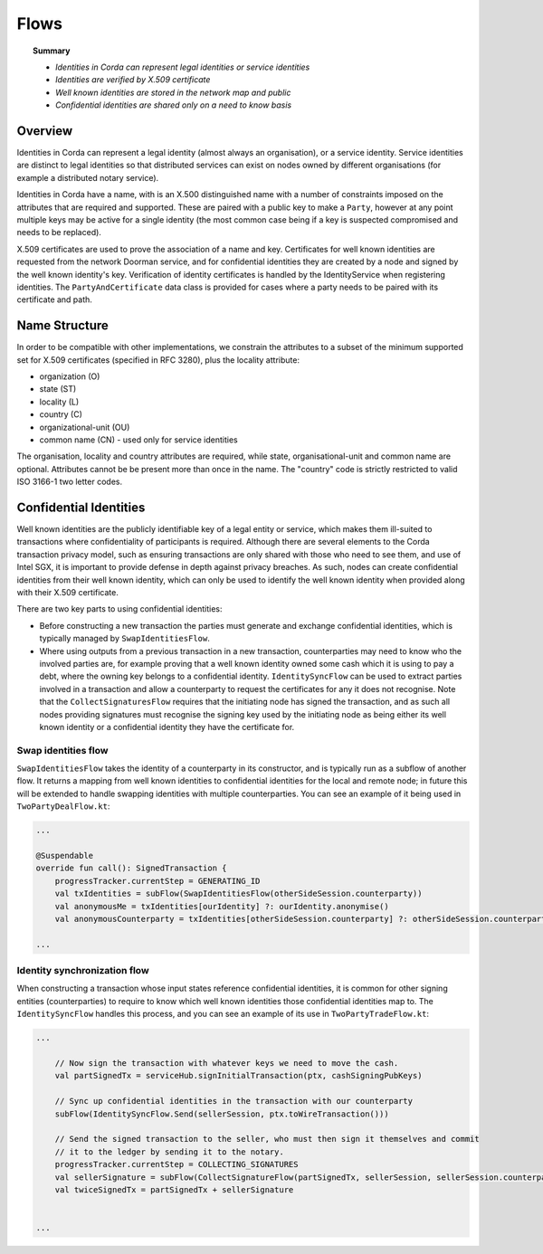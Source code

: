 Flows
=====

.. topic:: Summary

   * *Identities in Corda can represent legal identities or service identities*
   * *Identities are verified by X.509 certificate*
   * *Well known identities are stored in the network map and public*
   * *Confidential identities are shared only on a need to know basis*

Overview
--------

Identities in Corda can represent a legal identity (almost always an organisation), or a service identity. Service
identities are distinct to legal identities so that distributed services can exist on nodes owned by different
organisations (for example a distributed notary service).

Identities in Corda have a name, with is an X.500 distinguished name with a number of constraints imposed on the
attributes that are required and supported. These are paired with a public key to make a ``Party``, however at any
point multiple keys may be active for a single identity (the most common case being if a key is suspected compromised
and needs to be replaced).

X.509 certificates are used to prove the association of a name and key. Certificates for well known identities are
requested from the network Doorman service, and for confidential identities they are created by a node and signed by the
well known identity's key. Verification of identity certificates is handled by the IdentityService when registering
identities. The ``PartyAndCertificate`` data class is provided for cases where a party needs to be paired with its
certificate and path.

Name Structure
--------------

In order to be compatible with other implementations, we constrain the attributes to a subset of the minimum supported
set for X.509 certificates (specified in RFC 3280), plus the locality attribute:

* organization (O)
* state (ST)
* locality (L)
* country (C)
* organizational-unit (OU)
* common name (CN) - used only for service identities

The organisation, locality and country attributes are required, while state, organisational-unit and common name are
optional. Attributes cannot be be present more than once in the name. The "country" code is strictly restricted to valid
ISO 3166-1 two letter codes.

Confidential Identities
-----------------------

Well known identities are the publicly identifiable key of a legal entity or service, which makes them ill-suited
to transactions where confidentiality of participants is required. Although there are several elements to the Corda
transaction privacy model, such as ensuring transactions are only shared with those who need to see them, and use of
Intel SGX, it is important to provide defense in depth against privacy breaches. As such, nodes can create confidential
identities from their well known identity, which can only be used to identify the well known identity when provided along
with their X.509 certificate.

There are two key parts to using confidential identities:

* Before constructing a new transaction the parties must generate and exchange confidential identities, which is typically
  managed by ``SwapIdentitiesFlow``.
* Where using outputs from a previous transaction in a new transaction, counterparties may need to know who the involved
  parties are, for example proving that a well known identity owned some cash which it is using to pay a debt, where
  the owning key belongs to a confidential identity. ``IdentitySyncFlow`` can be used to extract parties involved in a
  transaction and allow a counterparty to request the certificates for any it does not recognise. Note that the
  ``CollectSignaturesFlow`` requires that the initiating node has signed the transaction, and as such all nodes providing
  signatures must recognise the signing key used by the initiating node as being either its well known identity or a
  confidential identity they have the certificate for.

Swap identities flow
~~~~~~~~~~~~~~~~~~~~

``SwapIdentitiesFlow`` takes the identity of a counterparty in its constructor, and is typically run as a subflow of
another flow. It returns a mapping from well known identities to confidential identities for the local and remote node;
in future this will be extended to handle swapping identities with multiple counterparties. You can see an example of it
being used in ``TwoPartyDealFlow.kt``:


.. container:: codeset

    .. code-block:: kotlin

        ...

        @Suspendable
        override fun call(): SignedTransaction {
            progressTracker.currentStep = GENERATING_ID
            val txIdentities = subFlow(SwapIdentitiesFlow(otherSideSession.counterparty))
            val anonymousMe = txIdentities[ourIdentity] ?: ourIdentity.anonymise()
            val anonymousCounterparty = txIdentities[otherSideSession.counterparty] ?: otherSideSession.counterparty.anonymise()

        ...

Identity synchronization flow
~~~~~~~~~~~~~~~~~~~~~~~~~~~~~

When constructing a transaction whose input states reference confidential identities, it is common for other signing
entities (counterparties) to require to know which well known identities those confidential identities map to. The
``IdentitySyncFlow`` handles this process, and you can see an example of its use in ``TwoPartyTradeFlow.kt``:

.. container:: codeset

    .. code-block:: kotlin

        ...

            // Now sign the transaction with whatever keys we need to move the cash.
            val partSignedTx = serviceHub.signInitialTransaction(ptx, cashSigningPubKeys)

            // Sync up confidential identities in the transaction with our counterparty
            subFlow(IdentitySyncFlow.Send(sellerSession, ptx.toWireTransaction()))

            // Send the signed transaction to the seller, who must then sign it themselves and commit
            // it to the ledger by sending it to the notary.
            progressTracker.currentStep = COLLECTING_SIGNATURES
            val sellerSignature = subFlow(CollectSignatureFlow(partSignedTx, sellerSession, sellerSession.counterparty.owningKey))
            val twiceSignedTx = partSignedTx + sellerSignature


        ...
